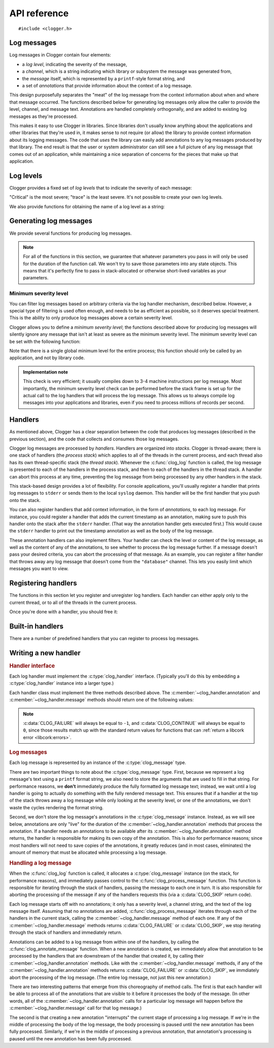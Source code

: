 API reference
=============

.. highlight:: c

::

    #include <clogger.h>


Log messages
------------

Log messages in Clogger contain four elements:

* a *log level*, indicating the severity of the message,

* a *channel*, which is a string indicating which library or subsystem the
  message was generated from,

* the *message* itself, which is represented by a ``printf``-style format
  string, and

* a set of *annotations* that provide information about the context of a log
  message.

This design purposefully separates the "meat" of the log message from the
context information about when and where that message occurred.  The functions
described below for generating log messages only allow the caller to provide the
level, channel, and message text.  Annotations are handled completely
orthogonally, and are added to existing log messages as they're processed.

This makes it easy to use Clogger in libraries.  Since libraries don't usually
know anything about the applications and other libraries that they're used in,
it makes sense to not require (or allow) the library to provide context
information about its logging messages.  The code that *uses* the library can
easily add annotations to any log messages produced by that library.  The end
result is that the user or system administrator can still see a full picture of
any log message that comes out of an application, while maintaining a nice
separation of concerns for the pieces that make up that application.



Log levels
----------

Clogger provides a fixed set of *log levels* that to indicate the severity of
each message:

.. type:: enum clog_level

   .. var:: CLOG_LEVEL_CRITICAL
            CLOG_LEVEL_ERROR
            CLOG_LEVEL_WARNING
            CLOG_LEVEL_NOTICE
            CLOG_LEVEL_INFO
            CLOG_LEVEL_DEBUG
            CLOG_LEVEL_TRACE

"Critical" is the most severe; "trace" is the least severe.  It's not possible
to create your own log levels.


We also provide functions for obtaining the name of a log level as a string:

.. function:: const char \*clog_level_name(enum clog_level level)
              const char \*clog_level_name_fixed_width(enum clog_level level)

   Return the name of the given log level.  The ``_fixed_width`` variant
   guarantees that all of the strings that it returns will have the same width,
   which can be useful when adding log messages to tabular outputs.


Generating log messages
-----------------------

We provide several functions for producing log messages.

.. note::

   For all of the functions in this section, we guarantee that whatever
   parameters you pass in will only be used for the duration of the function
   call.  We won't try to save those parameters into any state objects.  This
   means that it's perfectly fine to pass in stack-allocated or otherwise
   short-lived variables as your parameters.

.. function:: void clog_log_channel(enum clog_level level, const char \*channel, const char \*fmt, ...)
              void clog_log(enum clog_level level, const char \*fmt, ...)

   Generate a log message with a given severity *level*.  The text of the log
   message is given by the ``printf``-style format string *fmt* and any
   additional parameters that you provide.  For the ``_channel`` variant, the
   log message's channel is given by the *channel* parameter.  For the normal
   variant, you must define the :c:data:`CLOG_CHANNEL` macro, which will be used
   as the channel name.

   Any errors that occur while processing the log message will be silently
   caught and ignored.

.. function:: void clog_critical(const char \*fmt, ...)
              void clog_error(const char \*fmt, ...)
              void clog_warning(const char \*fmt, ...)
              void clog_notice(const char \*fmt, ...)
              void clog_info(const char \*fmt, ...)
              void clog_debug(const char \*fmt, ...)
              void clog_trace(const char \*fmt, ...)

   Helper functions for generating log levels of a particular severity.  The log
   message's channel will be taken from the :c:data:`CLOG_CHANNEL` macro, which
   you must define.  Calling any of these functions is equivalent to calling
   :c:func:`clog_log` with the respective :c:type:`clog_level` severity level.

.. var:: const char \*CLOG_CHANNEL

   A macro that's used as the channel name for any log messages created by
   :c:func:`clog_log`, :c:func:`clog_critical`, :c:func:`clog_error`,
   :c:func:`clog_warning`, :c:func:`clog_notice`, :c:func:`clog_info`, or
   :c:func:`clog_debug`.  You are responsible for defining this macro before
   using any of those functions.


Minimum severity level
~~~~~~~~~~~~~~~~~~~~~~

You can filter log messages based on arbitrary criteria via the log handler
mechanism, described below.  However, a special type of filtering is used often
enough, and needs to be as efficient as possible, so it deserves special
treatment.  This is the ability to only produce log messages above a certain
severity level.

Clogger allows you to define a *minimum severity level*; the functions described
above for producing log messages will silently ignore any message that isn't at
least as severe as the minimum severity level.  The minimum severity level can
be set with the following function:

.. function:: void clog_set_minimum_level(enum clog_level level)

   Sets the minimum severity level to *level*.  Log messages will be silently
   dropped (without passing them on to *any* log handlers) if they are not at
   least as severe as *level*.

Note that there is a single global minimum level for the entire process; this
function should only be called by an application, and not by library code.

.. admonition:: Implementation note
   :class: note

   This check is very efficient; it usually compiles down to 3-4 machine
   instructions per log message.  Most importantly, the minimum severity level
   check can be performed before the stack frame is set up for the actual call
   to the log handlers that will process the log message.  This allows us to
   always compile log messages into your applications and libraries, even if
   you need to process millions of records per second.


Handlers
--------

As mentioned above, Clogger has a clear separation between the code that
produces log messages (described in the previous section), and the code that
collects and consumes those log messages.

Clogger log messages are processed by *handlers*.  Handlers are organized into
*stacks*.  Clogger is thread-aware; there is one stack of handlers (the *process
stack*) which applies to all of the threads in the current process, and each
thread also has its own thread-specific stack (the *thread stack*).  Whenever
the :c:func:`clog_log` function is called, the log message is presented to each
of the handlers in the process stack, and then to each of the handlers in the
thread stack.  A handler can abort this process at any time, preventing the log
message from being processed by any other handlers in the stack.

This stack-based design provides a lot of flexibility.  For console
applications, you'll usually register a handler that prints log messages to
``stderr`` or sends them to the local ``syslog`` daemon.  This handler will be
the first handler that you push onto the stack.

You can also register handlers that add context information, in the form of
*annotations*, to each log message.  For instance, you could register a handler
that adds the current timestamp as an annotation, making sure to push this
handler onto the stack after the ``stderr`` handler.  (That way the annotation
handler gets executed first.)  This would cause the ``stderr`` handler to print
out the timestamp annotation as well as the body of the log message.

These annotation handlers can also implement filters.  Your handler can check
the level or content of the log message, as well as the content of any of the
annotations, to see whether to process the log message further.  If a message
doesn't pass your desired criteria, you can abort the processing of that
message.  As an example, you can register a filter handler that throws away any
log message that doesn't come from the ``"database"`` channel.  This lets you
easily limit which messages you want to view.


Registering handlers
--------------------

The functions in this section let you register and unregister log handlers.
Each handler can either apply only to the current thread, or to all of the
threads in the current process.

.. function:: void clog_handler_push_process(struct clog_handler \*handler)
              void clog_handler_push_thread(struct clog_handler \*handler)

   Push a log handler onto the stack.  With the ``_thread`` variant, the handler
   will only to the current thread.  With the ``_process`` variant, the handler
   will apply to all threads in the current process.

   It's your responsiblity to make sure that *handler* isn't already on the
   stack; if it is, the behavior is undefined.

.. function:: int clog_handler_pop_process(struct clog_handler \*handler)
              int clog_handler_pop_thread(struct clog_handler \*handler)

   Pop a log handler from the top of the stack.  If *handler* isn't the handler
   at the top of the stack, then we raise a :ref:`libcork error
   <libcork:errors>` and return ``-1``.


Once you're done with a handler, you should free it:

.. function:: void clog_handler_free(struct clog_handler \*handler)

   Free *handler* and any resources that it owns.


Built-in handlers
-----------------

There are a number of predefined handlers that you can register to process log
messages.


.. function:: struct clog_handler \*clog_null_handler(void)

   Return a handler that immediately drops all messages that it receives.


.. function:: struct clog_handler \*clog_stderr_handler_new(void)

   Return a handler that logs all messages to the ``stderr`` stream.  (Currently
   you don't have any control over the format of the messages.)


.. function:: struct clog_handler \*clog_stream_handler_new_fp(FILE \*fp, bool should_close)

   Return a handler that logs all messages to the given C stream.  (Currently
   you don't have any control over the format of the messages.)  If
   *should_close* is ``true``, then we take responsiblity for closing *fp* when
   the handler is freed.


.. function:: struct clog_handler \*clog_stream_handler_new_consumer(struct cork_stream_consumer \*consumer)

   Return a handler that logs all messages to the given :ref:`libcork stream
   consumer <libcork:stream>`.  (Currently you don't have any control over the
   format of the messages.)  We take responsibility for freeing *consumer* when
   the handler is freed.


Writing a new handler
---------------------

.. rubric:: Handler interface

Each log handler must implement the :c:type:`clog_handler` interface.
(Typically you'll do this by embedding a :c:type:`clog_handler` instance into a
larger type.)

.. type:: struct clog_handler

   .. member:: int (\*annotation)(struct clog_handler \*handler, struct clog_message \*msg, const char \*key, const char \*value)

      Process one of the annotations for the given log message.

   .. member:: int (\*message)(struct clog_handler \*handler, struct clog_message \*msg)

      Process the body of the given log message.

   .. member:: void (\*free)(struct clog_handler \*handler)

      Free *handler* and any resources that it owns.

   .. member:: struct clog_handler \*next

      **[PRIVATE]**  You should never access this field directly, nor should you
      initialize it when constructing a new handler instance.  This field will
      be maintained and used by the stack management code.

Each handler class must implement the three methods described above.  The
:c:member:`~clog_handler.annotation` and :c:member:`~clog_handler.message`
methods should return one of the following values:

.. var:: CLOG_CONTINUE

   The message was successfully processed, and should be passed on to the next
   handler in the stack.

.. var:: CLOG_FAILURE

   There was an error processing the log message.  You should also raise a
   :ref:`libcork error condition <libcork:errors>` if you return this value.
   This could be used, for instance, in a ``syslog`` handler to signify that
   there was an error connecting with the ``syslog`` daemon.

.. var:: CLOG_SKIP

   Indicate that the current log message should not be processed further.  This
   is different from an error condition; errors are unexpected problems with the
   logging infrastructure, while a skipped message is part of the user-defined
   logic for handling log messages.

.. note::

   :c:data:`CLOG_FAILURE` will always be equal to ``-1``, and
   :c:data:`CLOG_CONTINUE` will always be equal to ``0``, since those results
   match up with the standard return values for functions that can :ref:`return
   a libcork error <libcork:errors>`.


.. rubric:: Log messages

Each log message is represented by an instance of the :c:type:`clog_message`
type.

.. type:: struct clog_message

   .. member:: enum clog_level  level

      The severity of this log message.

   .. member:: const char \*format
               va_list  args

      The text of the log message.  This is represented by a ``printf``-like
      format string (*format*) and whatever additional arguments are needed by
      the conversions in the format string.  These additional arguments are
      represented by the C99 ``va_list`` type.

There are two important things to note about the :c:type:`clog_message` type.
First, because we represent a log message's text using a ``printf`` format
string, we also need to store the arguments that are used to fill in that
string.  For performance reasons, we **don't** immediately produce the fully
formatted log message text; instead, we wait until a log handler is going to
actually do something with the fully rendered message text.  This ensures that
if a handler at the top of the stack throws away a log message while only
looking at the severity level, or one of the annotations, we don't waste the
cycles rendering the format string.

Second, we don't store the log message's annotations in the
:c:type:`clog_message` instance.  Instead, as we will see below, annotations are
only "live" for the duration of the :c:member:`~clog_handler.annotation` methods
that process the annotation.  If a handler needs an annotations to be available
after its :c:member:`~clog_handler.annotation` method returns, the handler is
responsible for making its own copy of the annotation.  This is also for
performance reasons; since most handlers will not need to save copies of the
annotations, it greatly reduces (and in most cases, eliminates) the amount of
memory that must be allocated while processing a log message.


.. rubric:: Handling a log message

When the :c:func:`clog_log` function is called, it allocates a
:c:type:`clog_message` instance (on the stack, for performance reasons), and
immediately passes control to the :c:func:`clog_process_message` function.  This
function is responsible for iterating through the stack of handlers, passing the
message to each one in turn.  It is also responsible for aborting the processing
of the message if any of the handlers requests this (via a :c:data:`CLOG_SKIP`
return code).

.. function:: int clog_process_message(struct clog_message \*msg)

   Process a log message with the current stack of handlers.  Note that you
   won't usually need to call this function directly; it's called on your behalf
   by :c:func:`clog_log`.

Each log message starts off with no annotations; it only has a severity level, a
channel string, and the text of the log message itself.  Assuming that no
annotations are added, :c:func:`clog_process_message` iterates through each of
the handlers in the current stack, calling the :c:member:`~clog_handler.message`
method of each one.  If any of the :c:member:`~clog_handler.message` methods
returns :c:data:`CLOG_FAILURE` or :c:data:`CLOG_SKIP`, we stop iterating through
the stack of handlers and immediately return.

Annotations can be added to a log message from within one of the handlers, by
calling the :c:func:`clog_annotate_message` function.  When a new annotation is
created, we immediately allow that annotation to be processed by the handlers
that are downstream of the handler that created it, by calling their
:c:member:`~clog_handler.annotation` methods.  Like with the
:c:member:`~clog_handler.message` methods, if any of the
:c:member:`~clog_handler.annotation` methods returns :c:data:`CLOG_FAILURE` or
:c:data:`CLOG_SKIP`, we immdiately abort the processing of the log message.
(The entire log message, not just this new annotation.)

.. function:: int clog_annotate_message(struct clog_handler \*handler, struct clog_message \*msg, const char \*key, const char \*value)

   Add a new annotation to *msg*.  *handler* should be the current handler ---
   i.e., the one creating the annotation.  This function won't return until the
   annotation has been fully processed by each handler in the stack.

   .. note::

      Annotations are only visible to handlers further down the stack than the
      handler that created the annotation.  Handlers that execute before
      *handler* won't have a chance to process the annotation.

There are two interesting patterns that emerge from this choreography of method
calls.  The first is that each handler will be able to process all of the
annotations that are visible to it before it processes the body of the message.
(In other words, all of the :c:member:`~clog_handler.annotation` calls for a
particular log message will happen before the :c:member:`~clog_handler.message`
call for that log message.)

The second is that creating a new annotation "interrupts" the current stage of
processing a log message.  If we're in the middle of processing the body of the
log message, the body processing is paused until the new annotation has been
fully processed.  Similarly, if we're in the middle of processing a previous
annotation, that annotation's processing is paused until the new annotation has
been fully processed.
